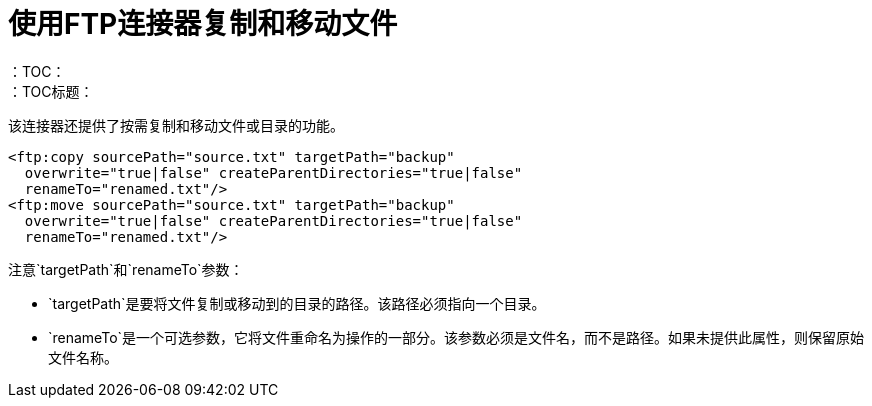 = 使用FTP连接器复制和移动文件
:keywords: ftp, connector, copy
：TOC：
：TOC标题：


该连接器还提供了按需复制和移动文件或目录的功能。

[source, xml, linenums]
----
<ftp:copy sourcePath="source.txt" targetPath="backup"
  overwrite="true|false" createParentDirectories="true|false"
  renameTo="renamed.txt"/>
<ftp:move sourcePath="source.txt" targetPath="backup"
  overwrite="true|false" createParentDirectories="true|false"
  renameTo="renamed.txt"/>
----

注意`targetPath`和`renameTo`参数：

*  `targetPath`是要将文件复制或移动到的目录的路径。该路径必须指向一个目录。

*  `renameTo`是一个可选参数，它将文件重命名为操作的一部分。该参数必须是文件名，而不是路径。如果未提供此属性，则保留原始文件名称。
